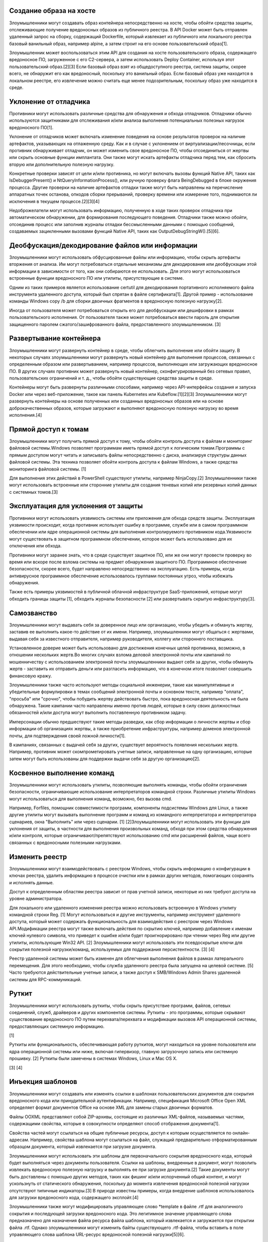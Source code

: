 



Создание образа на хосте
----------------------------------------------------------------------------

Злоумышленники могут создавать образ контейнера непосредственно на хосте, чтобы обойти средства защиты, отслеживающие получение вредоносных образов из публичного реестра. В API Docker может быть отправлен удаленный запрос на сборку, содержащий Dockerfile, который извлекает из публичного или локального реестра базовый ванильный образ, например alpine, а затем строит на его основе пользовательский образ[1].

Злоумышленник может воспользоваться этим API для создания на хосте пользовательского образа, содержащего вредоносное ПО, загруженное с его C2-сервера, а затем использовать Deploy Container, используя этот пользовательский образ.[2][3] Если базовый образ взят из общедоступного реестра, система защиты, скорее всего, не обнаружит его как вредоносный, поскольку это ванильный образ. Если базовый образ уже находится в локальном реестре, его извлечение можно считать еще менее подозрительным, поскольку образ уже находится в среде.



Уклонение от отладчика
----------------------------------------------------------------------------

Противники могут использовать различные средства для обнаружения и обхода отладчиков. Отладчики обычно используются защитниками для отслеживания и/или анализа выполнения потенциальных полезных нагрузок вредоносного ПО[1].

Уклонение от отладчиков может включать изменение поведения на основе результатов проверок на наличие артефактов, указывающих на отлаженную среду. Как и в случае с уклонением от виртуализации/песочницы, если противник обнаруживает отладчик, он может изменить свое вредоносное ПО, чтобы отсоединиться от жертвы или скрыть основные функции имплантата. Они также могут искать артефакты отладчика перед тем, как сбросить вторую или дополнительную полезную нагрузку.

Конкретные проверки зависят от цели и/или противника, но могут включать вызовы функций Native API, таких как IsDebuggerPresent() и NtQueryInformationProcess(), или ручную проверку флага BeingDebugged в блоке окружения процесса. Другие проверки на наличие артефактов отладки также могут быть направлены на перечисление аппаратных точек останова, опкодов сборки прерываний, проверку времени или измерение того, поднимаются ли исключения в текущем процессе.[2][3][4]

Недоброжелатели могут использовать информацию, полученную в ходе таких проверок отладчика при автоматическом обнаружении, для формирования последующего поведения. Отладчики также можно обойти, отсоединив процесс или заполнив журналы отладки бессмысленными данными с помощью сообщений, создаваемых зацикленными вызовами функций Native API, таких как OutputDebugStringW().[5][6].



Деобфускация/декодирование файлов или информации
----------------------------------------------------------------------------

Злоумышленники могут использовать обфусцированные файлы или информацию, чтобы скрыть артефакты вторжения от анализа. Им могут потребоваться отдельные механизмы для декодирования или деобфускации этой информации в зависимости от того, как они собираются ее использовать. Для этого могут использоваться встроенные функции вредоносного ПО или утилиты, присутствующие в системе.

Одним из таких примеров является использование certutil для декодирования портативного исполняемого файла инструмента удаленного доступа, который был спрятан в файле сертификата[1]. Другой пример - использование команды Windows copy /b для сборки двоичных фрагментов в вредоносную полезную нагрузку[2].

Иногда от пользователя может потребоваться открыть его для деобфускации или дешифровки в рамках пользовательского исполнения. От пользователя также может потребоваться ввести пароль для открытия защищенного паролем сжатого/зашифрованного файла, предоставленного злоумышленником. [3]



Развертывание контейнера
----------------------------------------------------------------------------

Злоумышленники могут развернуть контейнер в среде, чтобы облегчить выполнение или обойти защиту. В некоторых случаях злоумышленники могут развернуть новый контейнер для выполнения процессов, связанных с определенным образом или развертыванием, например процессов, выполняющих или загружающих вредоносное ПО. В других случаях противник может развернуть новый контейнер, сконфигурированный без сетевых правил, пользовательских ограничений и т. д., чтобы обойти существующие средства защиты в среде.

Контейнеры могут быть развернуты различными способами, например через API-интерфейсы создания и запуска Docker или через веб-приложение, такое как панель Kubernetes или Kubeflow.[1][2][3] Злоумышленники могут развернуть контейнеры на основе полученных или созданных вредоносных образов или на основе доброкачественных образов, которые загружают и выполняют вредоносную полезную нагрузку во время исполнения.[4]



Прямой доступ к томам
----------------------------------------------------------------------------

Злоумышленники могут получить прямой доступ к тому, чтобы обойти контроль доступа к файлам и мониторинг файловой системы.Windows позволяет программам иметь прямой доступ к логическим томам.Программы с прямым доступом могут читать и записывать файлы непосредственно с диска, анализируя структуры данных файловой системы. Эта техника позволяет обойти контроль доступа к файлам Windows, а также средства мониторинга файловой системы. [1]

Для выполнения этих действий в PowerShell существуют утилиты, например NinjaCopy.[2] Злоумышленники также могут использовать встроенные или сторонние утилиты для создания теневых копий или резервных копий данных с системных томов.[3]



Эксплуатация для уклонения от защиты
----------------------------------------------------------------------------

Противники могут использовать уязвимость системы или приложения для обхода средств защиты. Эксплуатация уязвимости происходит, когда противник использует ошибку в программе, службе или в самом программном обеспечении или ядре операционной системы для выполнения контролируемого противником кода.Уязвимости могут существовать в защитном программном обеспечении, которое может быть использовано для их отключения или обхода.

Противники могут заранее знать, что в среде существует защитное ПО, или же они могут провести проверку во время или вскоре после взлома системы на предмет обнаружения защитного ПО. Программное обеспечение безопасности, скорее всего, будет направлено непосредственно на эксплуатацию. Есть примеры, когда антивирусное программное обеспечение использовалось группами постоянных угроз, чтобы избежать обнаружения.

Также есть примеры уязвимостей в публичной облачной инфраструктуре SaaS-приложений, которые могут обходить границы защиты [1], обходить журналы безопасности [2] или развертывать скрытую инфраструктуру[3].



Самозванство
----------------------------------------------------------------------------

Злоумышленники могут выдавать себя за доверенное лицо или организацию, чтобы убедить и обмануть жертву, заставив ее выполнить какое-то действие от их имени. Например, злоумышленники могут общаться с жертвами, выдавая себя за известного отправителя, например руководителя, коллегу или стороннего поставщика.

Установленное доверие может быть использовано для достижения конечных целей противника, возможно, в отношении нескольких жертв.Во многих случаях взлома деловой электронной почты или кампаний по мошенничеству с использованием электронной почты злоумышленники выдают себя за других, чтобы обмануть жертв - заставить их отправить деньги или разгласить информацию, что в конечном итоге позволяет совершить финансовую кражу.

Злоумышленники также часто используют методы социальной инженерии, такие как манипулятивные и убедительные формулировки в темах сообщений электронной почты и основном тексте, например "оплата", "просьба" или "срочно", чтобы побудить жертву действовать быстро, пока вредоносная деятельность не была обнаружена. Такие кампании часто направлены именно против людей, которые в силу своих должностных обязанностей и/или доступа могут выполнить поставленную противником задачу.  

Имперсонации обычно предшествуют такие методы разведки, как сбор информации о личности жертвы и сбор информации об организациях жертвы, а также приобретение инфраструктуры, например доменов электронной почты, для подтверждения своей ложной личности[1].

В кампаниях, связанных с выдачей себя за других, существует вероятность появления нескольких жертв. Например, противник может скомпрометировать учетные записи, направленные на одну организацию, которые затем могут быть использованы для поддержки выдачи себя за другую организацию[2].



Косвенное выполнение команд
----------------------------------------------------------------------------

Злоумышленники могут использовать утилиты, позволяющие выполнять команды, чтобы обойти ограничения безопасности, ограничивающие использование интерпретаторов командной строки. Различные утилиты Windows могут использоваться для выполнения команд, возможно, без вызова cmd.

Например, Forfiles, помощник совместимости программ, компоненты подсистемы Windows для Linux, а также другие утилиты могут вызывать выполнение программ и команд из командного интерпретатора и интерпретатора сценариев, окна "Выполнить" или через сценарии. [1] [2]Злоумышленники могут использовать эти функции для уклонения от защиты, в частности для выполнения произвольных команд, обходя при этом средства обнаружения и/или контроля, которые ограничивают/препятствуют использованию cmd или расширений файлов, чаще всего связанных с вредоносными полезными нагрузками.


Изменить реестр
----------------------------------------------------------------------------

Злоумышленники могут взаимодействовать с реестром Windows, чтобы скрыть информацию о конфигурации в ключах реестра, удалить информацию в процессе очистки или в рамках других методов, помогающих сохранять и исполнять данные.

Доступ к определенным областям реестра зависит от прав учетной записи, некоторые из них требуют доступа на уровне администратора.

Для локального или удаленного изменения реестра можно использовать встроенную в Windows утилиту командной строки Reg. [1] Могут использоваться и другие инструменты, например инструмент удаленного доступа, который может содержать функциональность для взаимодействия с реестром через Windows API.Модификации реестра могут также включать действия по скрытию ключей, например добавление к именам ключей нулевого символа, что приведет к ошибке и/или будет проигнорировано при чтении через Reg или другие утилиты, использующие Win32 API. [2] Злоумышленники могут использовать эти псевдоскрытые ключи для сокрытия полезной нагрузки/команд, используемых для поддержания персистентности. [3] [4]

Реестр удаленной системы может быть изменен для облегчения выполнения файлов в рамках латерального перемещения. Для этого необходимо, чтобы служба удаленного реестра была запущена на целевой системе. [5] Часто требуются действительные учетные записи, а также доступ к SMB/Windows Admin Shares удаленной системы для RPC-коммуникаций.


Руткит
----------------------------------------------------------------------------

Злоумышленники могут использовать руткиты, чтобы скрыть присутствие программ, файлов, сетевых соединений, служб, драйверов и других компонентов системы. Руткиты - это программы, которые скрывают существование вредоносного ПО путем перехвата/перехвата и модификации вызовов API операционной системы, предоставляющих системную информацию.

[1]

Руткиты или функциональность, обеспечивающая работу руткитов, могут находиться на уровне пользователя или ядра операционной системы или ниже, включая гипервизор, главную загрузочную запись или системную прошивку. [2] Руткиты были замечены в системах Windows, Linux и Mac OS X.

[3] [4]


Инъекция шаблонов
----------------------------------------------------------------------------

Злоумышленники могут создавать или изменять ссылки в шаблонах пользовательских документов для сокрытия вредоносного кода или принудительной аутентификации. Например, спецификация Microsoft Office Open XML определяет формат документов Office на основе XML для замены старых двоичных форматов.

Файлы OOXML представляют собой ZIP-архивы, состоящие из различных XML-файлов, называемых частями, содержащими свойства, которые в совокупности определяют способ отображения документа[1].

Свойства частей могут ссылаться на общие публичные ресурсы, доступ к которым осуществляется по онлайн-адресам. Например, свойства шаблона могут ссылаться на файл, служащий предварительно отформатированным образцом документа, который извлекается при загрузке документа.

Злоумышленники могут использовать эти шаблоны для первоначального сокрытия вредоносного кода, который будет выполняться через документы пользователя. Ссылки на шаблоны, внедренные в документ, могут позволить извлекать вредоносную полезную нагрузку и выполнять ее при загрузке документа.[2] Такие документы могут быть доставлены с помощью других методов, таких как фишинг и/или испорченный общий контент, и могут ускользнуть от статического обнаружения, поскольку до момента извлечения вредоносной полезной нагрузки отсутствуют типичные индикаторы.[3] В природе известны примеры, когда внедрение шаблонов использовалось для загрузки вредоносного кода, содержащего эксплойт.[4]

Злоумышленники также могут модифицировать управляющее слово *\template в файле .rtf для аналогичного сокрытия и последующей загрузки вредоносного кода. Это легитимное значение управляющего слова предназначено для назначения файла ресурса файла шаблона, который извлекается и загружается при открытии файла .rtf. Однако злоумышленники могут изменить байты существующего .rtf-файла, чтобы вставить в поле управляющего слова шаблона URL-ресурс вредоносной полезной нагрузки[5][6].


Неиспользуемые/неподдерживаемые облачные регионы
----------------------------------------------------------------------------

Злоумышленники могут создавать облачные экземпляры в неиспользуемых географических регионах обслуживания, чтобы избежать обнаружения. Доступ обычно получают путем компрометации учетных записей, используемых для управления облачной инфраструктурой.

Поставщики облачных услуг часто предоставляют инфраструктуру по всему миру, чтобы повысить производительность, обеспечить резервирование и позволить клиентам соответствовать требованиям. Зачастую клиент использует только часть доступных регионов и может не следить за другими регионами. Если противник создаст ресурсы в неиспользуемом регионе, он сможет действовать незамеченным.

Вариация такого поведения использует различия в функциональности облачных регионов. Противник может использовать регионы, которые не поддерживают расширенные службы обнаружения, чтобы избежать обнаружения своей деятельности.

Примером использования противником неиспользуемых регионов AWS является майнинг криптовалюты с помощью Resource Hijacking, который может стоить организациям значительных сумм денег с течением времени в зависимости от используемой вычислительной мощности[1].


Обработка сценариев XSL
----------------------------------------------------------------------------

Злоумышленники могут обойти контроль над приложением и скрыть выполнение кода, внедряя сценарии в XSL-файлы. Файлы Extensible Stylesheet Language обычно используются для описания обработки и визуализации данных в XML-файлах. Для поддержки сложных операций в стандарт XSL включена поддержка встроенных сценариев на различных языках. [1]

Злоумышленники могут злоупотреблять этой функциональностью для выполнения произвольных файлов в обход контроля приложений. Подобно Trusted Developer Utilities Proxy Execution, двоичный файл Microsoft common line transformation utility [2] может быть установлен и использован для выполнения вредоносного JavaScript, встроенного в локальные или удаленные XSL-файлы. [3] Поскольку msxsl.exe не устанавливается по умолчанию, злоумышленникам, скорее всего, придется упаковывать его вместе с удаленными файлами. [4] Msxsl.exe принимает два основных аргумента: исходный файл XML и таблицу стилей XSL. Поскольку XSL-файл является действительным XML, злоумышленник может вызвать один и тот же XSL-файл дважды. При использовании msxsl.exe злоумышленники также могут присваивать файлам XML/XSL произвольное расширение[5].